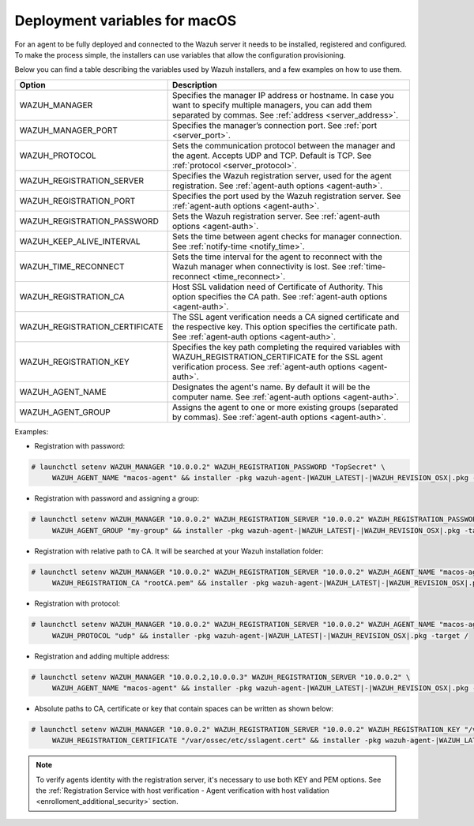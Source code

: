 .. Copyright (C) 2022 Wazuh, Inc.

.. meta::
  :description: Learn about the variables that facilitate the deployment of the Wazuh agent on macOS in this section of our documentation.
  
.. _deployment_variables_macos:

Deployment variables for macOS
==============================

For an agent to be fully deployed and connected to the Wazuh server it needs to be installed, registered and configured. To make the process simple, the installers can use variables that allow the configuration provisioning.

Below you can find a table describing the variables used by Wazuh installers, and a few examples on how to use them.


+-------------------------------------+-------------------------------------------------------------------------------------------------------------------------------------------------------------------------------------+
| Option                              | Description                                                                                                                                                                         |
+=====================================+=====================================================================================================================================================================================+
|   WAZUH_MANAGER                     |  Specifies the manager IP address or hostname. In case you want to specify multiple managers, you can add them separated by commas. See :ref:`address <server_address>`.            |
+-------------------------------------+-------------------------------------------------------------------------------------------------------------------------------------------------------------------------------------+
|   WAZUH_MANAGER_PORT                |  Specifies the manager’s connection port. See :ref:`port <server_port>`.                                                                                                            |
+-------------------------------------+-------------------------------------------------------------------------------------------------------------------------------------------------------------------------------------+
|   WAZUH_PROTOCOL                    |  Sets the communication protocol between the manager and the agent. Accepts UDP and TCP. Default is TCP. See :ref:`protocol <server_protocol>`.                                     |
+-------------------------------------+-------------------------------------------------------------------------------------------------------------------------------------------------------------------------------------+
|   WAZUH_REGISTRATION_SERVER         |  Specifies the Wazuh registration server, used for the agent registration. See :ref:`agent-auth options  <agent-auth>`.                                                             |
+-------------------------------------+-------------------------------------------------------------------------------------------------------------------------------------------------------------------------------------+
|   WAZUH_REGISTRATION_PORT           |  Specifies the port used by the Wazuh registration server. See :ref:`agent-auth options  <agent-auth>`.                                                                             |
+-------------------------------------+-------------------------------------------------------------------------------------------------------------------------------------------------------------------------------------+
|   WAZUH_REGISTRATION_PASSWORD       |  Sets the Wazuh registration server. See :ref:`agent-auth options  <agent-auth>`.                                                                                                   |
+-------------------------------------+-------------------------------------------------------------------------------------------------------------------------------------------------------------------------------------+
|   WAZUH_KEEP_ALIVE_INTERVAL         |  Sets the time between agent checks for manager connection. See :ref:`notify-time <notify_time>`.                                                                                   |
+-------------------------------------+-------------------------------------------------------------------------------------------------------------------------------------------------------------------------------------+
|   WAZUH_TIME_RECONNECT              |  Sets the time interval for the agent to reconnect with the Wazuh manager when connectivity is lost. See :ref:`time-reconnect  <time_reconnect>`.                                   |
+-------------------------------------+-------------------------------------------------------------------------------------------------------------------------------------------------------------------------------------+
|   WAZUH_REGISTRATION_CA             |  Host SSL validation need of Certificate of Authority. This option specifies the CA path. See :ref:`agent-auth options  <agent-auth>`.                                              |
+-------------------------------------+-------------------------------------------------------------------------------------------------------------------------------------------------------------------------------------+
|   WAZUH_REGISTRATION_CERTIFICATE    |  The SSL agent verification needs a CA signed certificate and the respective key. This option specifies the certificate path. See :ref:`agent-auth options  <agent-auth>`.          |
+-------------------------------------+-------------------------------------------------------------------------------------------------------------------------------------------------------------------------------------+
|   WAZUH_REGISTRATION_KEY            |  Specifies the key path completing the required variables with WAZUH_REGISTRATION_CERTIFICATE for the SSL agent verification process. See :ref:`agent-auth options  <agent-auth>`.  |
+-------------------------------------+-------------------------------------------------------------------------------------------------------------------------------------------------------------------------------------+
|   WAZUH_AGENT_NAME                  |  Designates the agent's name. By default it will be the computer name. See :ref:`agent-auth options  <agent-auth>`.                                                                 |
+-------------------------------------+-------------------------------------------------------------------------------------------------------------------------------------------------------------------------------------+
|   WAZUH_AGENT_GROUP                 |  Assigns the agent to one or more existing groups (separated by commas). See :ref:`agent-auth options  <agent-auth>`.                                                               |
+-------------------------------------+-------------------------------------------------------------------------------------------------------------------------------------------------------------------------------------+

Examples:

* Registration with password:

.. code-block:: console

     # launchctl setenv WAZUH_MANAGER "10.0.0.2" WAZUH_REGISTRATION_PASSWORD "TopSecret" \
          WAZUH_AGENT_NAME "macos-agent" && installer -pkg wazuh-agent-|WAZUH_LATEST|-|WAZUH_REVISION_OSX|.pkg -target /

* Registration with password and assigning a group:

.. code-block:: console

     # launchctl setenv WAZUH_MANAGER "10.0.0.2" WAZUH_REGISTRATION_SERVER "10.0.0.2" WAZUH_REGISTRATION_PASSWORD "TopSecret" \
          WAZUH_AGENT_GROUP "my-group" && installer -pkg wazuh-agent-|WAZUH_LATEST|-|WAZUH_REVISION_OSX|.pkg -target /

* Registration with relative path to CA. It will be searched at your Wazuh installation folder:

.. code-block:: console

     # launchctl setenv WAZUH_MANAGER "10.0.0.2" WAZUH_REGISTRATION_SERVER "10.0.0.2" WAZUH_AGENT_NAME "macos-agent" \
          WAZUH_REGISTRATION_CA "rootCA.pem" && installer -pkg wazuh-agent-|WAZUH_LATEST|-|WAZUH_REVISION_OSX|.pkg -target /

* Registration with protocol:

.. code-block:: console

     # launchctl setenv WAZUH_MANAGER "10.0.0.2" WAZUH_REGISTRATION_SERVER "10.0.0.2" WAZUH_AGENT_NAME "macos-agent" \
          WAZUH_PROTOCOL "udp" && installer -pkg wazuh-agent-|WAZUH_LATEST|-|WAZUH_REVISION_OSX|.pkg -target /

* Registration and adding multiple address:

.. code-block:: console

     # launchctl setenv WAZUH_MANAGER "10.0.0.2,10.0.0.3" WAZUH_REGISTRATION_SERVER "10.0.0.2" \
          WAZUH_AGENT_NAME "macos-agent" && installer -pkg wazuh-agent-|WAZUH_LATEST|-|WAZUH_REVISION_OSX|.pkg -target /

* Absolute paths to CA, certificate or key that contain spaces can be written as shown below:

.. code-block:: console

     # launchctl setenv WAZUH_MANAGER "10.0.0.2" WAZUH_REGISTRATION_SERVER "10.0.0.2" WAZUH_REGISTRATION_KEY "/var/ossec/etc/sslagent.key" \
          WAZUH_REGISTRATION_CERTIFICATE "/var/ossec/etc/sslagent.cert" && installer -pkg wazuh-agent-|WAZUH_LATEST|-|WAZUH_REVISION_OSX|.pkg -target /

.. note:: To verify agents identity with the registration server, it's necessary to use both KEY and PEM options. See the :ref:`Registration Service with host verification - Agent verification with host validation <enrolloment_additional_security>` section.
